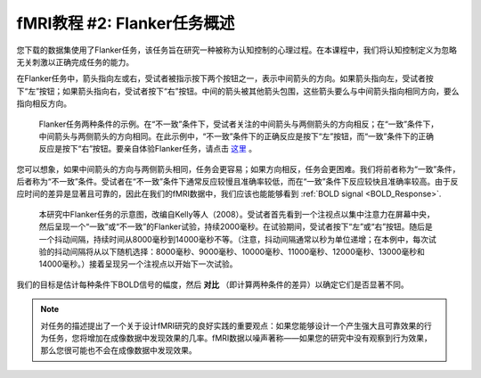 .. _fMRI_02_ExperimentalDesign:

==============  
fMRI教程 #2: Flanker任务概述  
==============  

您下载的数据集使用了Flanker任务，该任务旨在研究一种被称为认知控制的心理过程。在本课程中，我们将认知控制定义为忽略无关刺激以正确完成任务的能力。

在Flanker任务中，箭头指向左或右，受试者被指示按下两个按钮之一，表示中间箭头的方向。如果箭头指向左，受试者按下“左”按钮；如果箭头指向右，受试者按下“右”按钮。中间的箭头被其他箭头包围，这些箭头要么与中间箭头指向相同方向，要么指向相反方向。

.. figure:: Flanker_Example.png  

    Flanker任务两种条件的示例。在“不一致”条件下，受试者关注的中间箭头与两侧箭头的方向相反；在“一致”条件下，中间箭头与两侧箭头的方向相同。在此示例中，“不一致”条件下的正确反应是按下“左”按钮，而“一致”条件下的正确反应是按下“右”按钮。要亲自体验Flanker任务，请点击 `这里 <http://cognitivefun.net/test/6>`__ 。

您可以想象，如果中间箭头的方向与两侧箭头相同，任务会更容易；如果方向相反，任务会更困难。我们将前者称为“一致”条件，后者称为“不一致”条件。受试者在“不一致”条件下通常反应较慢且准确率较低，而在“一致”条件下反应较快且准确率较高。由于反应时间的差异是显著且可靠的，因此在我们的fMRI数据中，我们应该也能能够看到 :ref:`BOLD signal <BOLD_Response>`.

.. figure:: Flanker_Design.png  

    本研究中Flanker任务的示意图，改编自Kelly等人（2008）。受试者首先看到一个注视点以集中注意力在屏幕中央，然后呈现一个“一致”或“不一致”的Flanker试验，持续2000毫秒。在试验期间，受试者按下“左”或“右”按钮。随后是一个抖动间隔，持续时间从8000毫秒到14000毫秒不等。（注意，抖动间隔通常以秒为单位递增；在本例中，每次试验的抖动间隔将从以下随机选择：8000毫秒、9000毫秒、10000毫秒、11000毫秒、12000毫秒、13000毫秒和14000毫秒。）接着呈现另一个注视点以开始下一次试验。

我们的目标是估计每种条件下BOLD信号的幅度，然后 **对比** （即计算两种条件的差异）以确定它们是否显著不同。

.. note::  
    对任务的描述提出了一个关于设计fMRI研究的良好实践的重要观点：如果您能够设计一个产生强大且可靠效果的行为任务，您将增加在成像数据中发现效果的几率。fMRI数据以噪声著称——如果您的研究中没有观察到行为效果，那么您很可能也不会在成像数据中发现效果。

